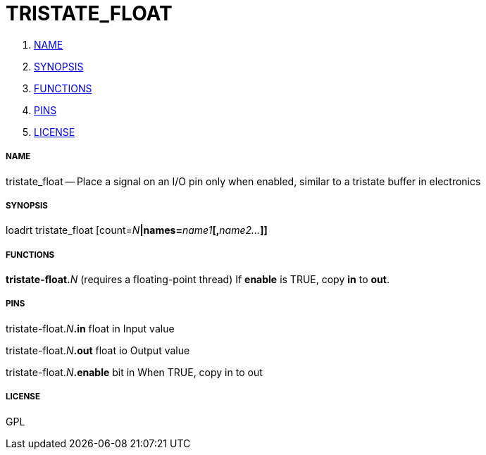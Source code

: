 TRISTATE_FLOAT
==============

. <<name,NAME>>
. <<synopsis,SYNOPSIS>>
. <<functions,FUNCTIONS>>
. <<pins,PINS>>
. <<license,LICENSE>>




===== [[name]]NAME

tristate_float -- Place a signal on an I/O pin only when enabled, similar to a tristate buffer in electronics


===== [[synopsis]]SYNOPSIS
loadrt tristate_float [count=__N__**|names=**__name1__**[,**__name2...__**]]
**

===== [[functions]]FUNCTIONS

**tristate-float.**__N__ (requires a floating-point thread)
If **enable** is TRUE, copy **in** to **out**.


===== [[pins]]PINS

tristate-float.__N__**.in** float in 
Input value

tristate-float.__N__**.out** float io 
Output value

tristate-float.__N__**.enable** bit in 
When TRUE, copy in to out


===== [[license]]LICENSE

GPL
